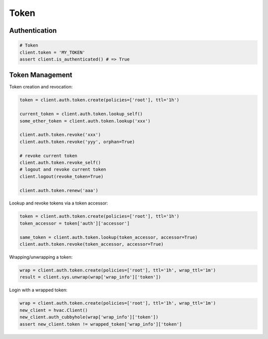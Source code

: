 Token
=====

Authentication
--------------

.. code:: python

    # Token
    client.token = 'MY_TOKEN'
    assert client.is_authenticated() # => True

Token Management
----------------

Token creation and revocation:

.. code:: python

    token = client.auth.token.create(policies=['root'], ttl='1h')

    current_token = client.auth.token.lookup_self()
    some_other_token = client.auth.token.lookup('xxx')

    client.auth.token.revoke('xxx')
    client.auth.token.revoke('yyy', orphan=True)

    # revoke current token
    client.auth.token.revoke_self()
    # logout and revoke current token
    client.logout(revoke_token=True)

    client.auth.token.renew('aaa')


Lookup and revoke tokens via a token accessor:

.. code:: python

    token = client.auth.token.create(policies=['root'], ttl='1h')
    token_accessor = token['auth']['accessor']

    same_token = client.auth.token.lookup(token_accessor, accessor=True)
    client.auth.token.revoke(token_accessor, accessor=True)


Wrapping/unwrapping a token:

.. code:: python

    wrap = client.auth.token.create(policies=['root'], ttl='1h', wrap_ttl='1m')
    result = client.sys.unwrap(wrap['wrap_info']['token'])


Login with a wrapped token:

.. code:: python

    wrap = client.auth.token.create(policies=['root'], ttl='1h', wrap_ttl='1m')
    new_client = hvac.Client()
    new_client.auth_cubbyhole(wrap['wrap_info']['token'])
    assert new_client.token != wrapped_token['wrap_info']['token']

